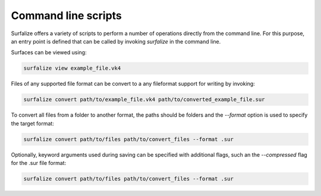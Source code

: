 ====================
Command line scripts
====================

Surfalize offers a variety of scripts to perform a number of operations directly from the command line. For this
purpose, an entry point is defined that can be called by invoking `surfalize` in the command line.

Surfaces can be viewed using:

.. code::

    surfalize view example_file.vk4

Files of any supported file format can be convert to a any fileformat support for writing by invoking:

.. code::

    surfalize convert path/to/example_file.vk4 path/to/converted_example_file.sur

To convert all files from a folder to another format, the paths should be folders and the `--format` option is used to
specify the target format:

.. code::

    surfalize convert path/to/files path/to/convert_files --format .sur

Optionally, keyword arguments used during saving can be specified with additional flags, such an the `--compressed` flag
for the .sur file format:

.. code::

    surfalize convert path/to/files path/to/convert_files --format .sur

